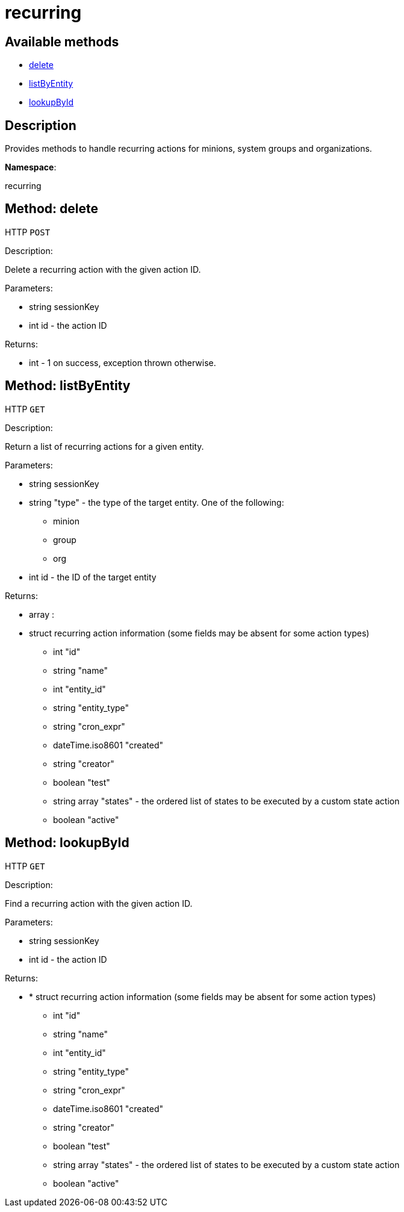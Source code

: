 [#apidoc-recurring]
= recurring


== Available methods

* <<apidoc-recurring-delete-loggedInUser-id,delete>>
* <<apidoc-recurring-listByEntity-loggedInUser-id-type,listByEntity>>
* <<apidoc-recurring-lookupById-loggedInUser-id,lookupById>>

== Description

Provides methods to handle recurring actions for minions, system groups and organizations.

*Namespace*:

recurring


[#apidoc-recurring-delete-loggedInUser-id]
== Method: delete

HTTP `POST`

Description:

Delete a recurring action with the given action ID.




Parameters:

* [.string]#string#  sessionKey
 
* [.int]#int#  id - the action ID
 

Returns:

* [.int]#int#  - 1 on success, exception thrown otherwise.
 



[#apidoc-recurring-listByEntity-loggedInUser-id-type]
== Method: listByEntity

HTTP `GET`

Description:

Return a list of recurring actions for a given entity.




Parameters:

* [.string]#string#  sessionKey
 
* [.string]#string#  "type" - the type of the target entity. One of the following:
** minion
** group
** org
 
* [.int]#int#  id - the ID of the target entity
 

Returns:

* [.array]#array# :
          * [.struct]#struct#  recurring action information (some fields may be absent for some action types)
** [.int]#int#  "id"
** [.string]#string#  "name"
** [.int]#int#  "entity_id"
** [.string]#string#  "entity_type"
** [.string]#string#  "cron_expr"
** [.dateTime.iso8601]#dateTime.iso8601#  "created"
** [.string]#string#  "creator"
** [.boolean]#boolean#  "test"
** [.array]#string array#  "states" - the ordered list of states to be executed by a custom state action
** [.boolean]#boolean#  "active"
 
 



[#apidoc-recurring-lookupById-loggedInUser-id]
== Method: lookupById

HTTP `GET`

Description:

Find a recurring action with the given action ID.




Parameters:

* [.string]#string#  sessionKey
 
* [.int]#int#  id - the action ID
 

Returns:

* * [.struct]#struct#  recurring action information (some fields may be absent for some action types)
** [.int]#int#  "id"
** [.string]#string#  "name"
** [.int]#int#  "entity_id"
** [.string]#string#  "entity_type"
** [.string]#string#  "cron_expr"
** [.dateTime.iso8601]#dateTime.iso8601#  "created"
** [.string]#string#  "creator"
** [.boolean]#boolean#  "test"
** [.array]#string array#  "states" - the ordered list of states to be executed by a custom state action
** [.boolean]#boolean#  "active"
  
 


